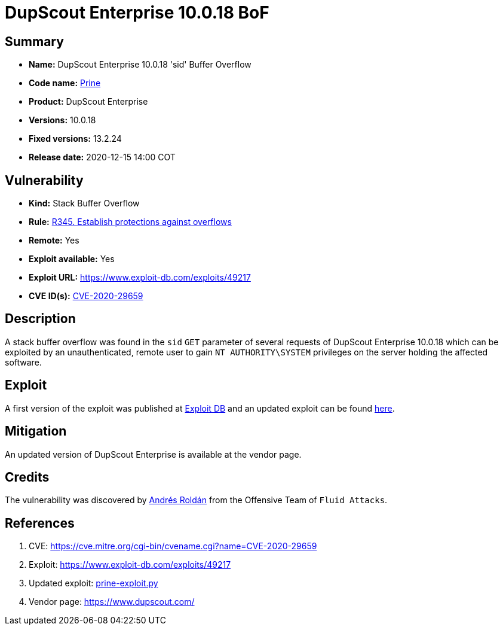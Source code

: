 :slug: advisories/prine/
:description: DupScout Enterprise 10.0.18 'sid' Buffer Overflow
:keywords: Fluid Attacks, Security, Vulnerabilities, DupScout
:banner: asserts-bg

= DupScout Enterprise 10.0.18 BoF

== Summary

- *Name:* DupScout Enterprise 10.0.18 'sid' Buffer Overflow
- *Code name:* link:https://en.wikipedia.org/wiki/John_Prine[Prine]
- *Product:* DupScout Enterprise
- *Versions:* 10.0.18
- *Fixed versions:* 13.2.24
- *Release date:* 2020-12-15 14:00 COT

== Vulnerability

- *Kind:* Stack Buffer Overflow
- *Rule:* link:https://fluidattacks.com/products/rules/list/345/[R345. Establish protections against overflows]
- *Remote:* Yes
- *Exploit available:* Yes
- *Exploit URL:* https://www.exploit-db.com/exploits/49217
- *CVE ID(s):* link:https://cve.mitre.org/cgi-bin/cvename.cgi?name=CVE-2020-29659[CVE-2020-29659]

== Description

A stack buffer overflow was found in the `sid` `GET` parameter of
several requests of DupScout Enterprise 10.0.18 which can be exploited
by an unauthenticated, remote user to gain `NT AUTHORITY\SYSTEM` privileges
on the server holding the affected software.

== Exploit

A first version of the exploit was published at
link:https://www.exploit-db.com/exploits/49217[Exploit DB]
and an updated exploit can be found link:prine-exploit.py[here].


== Mitigation

An updated version of DupScout Enterprise
is available at the vendor page.

== Credits

The vulnerability was discovered by link:https://www.linkedin.com/in/andres-roldan/[Andrés Roldán] 
from the Offensive Team of `Fluid Attacks`.

== References

. CVE: https://cve.mitre.org/cgi-bin/cvename.cgi?name=CVE-2020-29659
. Exploit: https://www.exploit-db.com/exploits/49217
. Updated exploit: link:prine-exploit.py[prine-exploit.py]
. Vendor page: https://www.dupscout.com/
